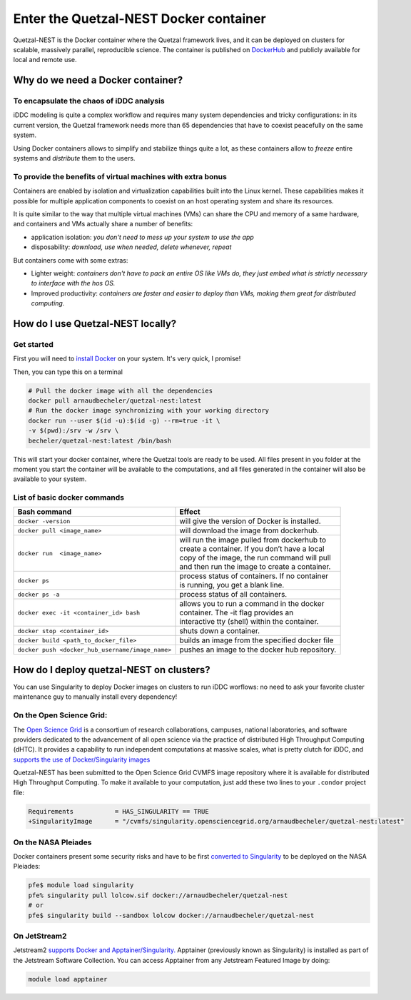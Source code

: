 Enter the Quetzal-NEST Docker container
==========================================

Quetzal-NEST is the Docker container where the Quetzal framework lives, and it
can be deployed on clusters for scalable, massively parallel, reproducible science.
The container is published on `DockerHub <https://hub.docker.com/r/arnaudbecheler/quetzal-nest>`_
and publicly available for local and remote use.

Why do we need a Docker container?
-----------------------------------

To encapsulate the chaos of iDDC analysis
^^^^^^^^^^^^^^^^^^^^^^^^^^^^^^^^^^^^^^^^^^^^

iDDC modeling is quite a complex workflow and requires many system dependencies
and tricky configurations: in its current version, the Quetzal framework needs
more than 65 dependencies that have to coexist peacefully on the same system.

Using Docker containers allows to simplify and stabilize things quite a lot,
as these containers allow to *freeze* entire systems and *distribute* them to the users.

To provide the benefits of virtual machines  with extra bonus
^^^^^^^^^^^^^^^^^^^^^^^^^^^^^^^^^^^^^^^^^^^^

Containers are enabled by isolation and virtualization capabilities built into
the Linux kernel. These capabilities makes it possible for multiple application components
to coexist on an host operating system and share its resources.

It is quite similar to the way that multiple virtual machines (VMs) can share the CPU and memory
of a same hardware, and containers and VMs actually share a number of benefits:

* application isolation: *you don't need to mess up your system to use the app*
* disposability: *download, use when needed, delete whenever, repeat*

But containers come with some extras:

* Lighter weight: *containers don't have to pack an entire OS like VMs do, they just embed what is strictly necessary to interface with the hos OS.*
* Improved productivity: *containers are faster and easier to deploy than VMs, making them great for distributed computing.*

How do I use Quetzal-NEST locally?
----------------------

Get started
^^^^^^^^^^^^^^^^^^^^^^

First you will need to `install Docker <https://docs.docker.com/get-docker/>`_ on your system. It's very quick, I promise!

Then, you can type this on a terminal

.. code-block:: bash

   # Pull the docker image with all the dependencies
   docker pull arnaudbecheler/quetzal-nest:latest
   # Run the docker image synchronizing with your working directory
   docker run --user $(id -u):$(id -g) --rm=true -it \
   -v $(pwd):/srv -w /srv \
   becheler/quetzal-nest:latest /bin/bash

This will start your docker container, where the Quetzal tools are ready to be used.
All files present in you folder at the moment you start the container will be available
to the computations, and all files generated in the container will also be available to
your system.

List of basic docker commands
^^^^^^^^^^^^^^^^^^^^^^

+-------------------------------------------------+-------------------------------------------------+
| Bash command                                    | Effect                                          |
+========================+========================+=================================================+
|``docker -version``                              | will give the version of Docker is installed.   |
+-------------------------------------------------+-------------------------------------------------+
|``docker pull <image_name>``                     | will download the image from dockerhub.         |
+-------------------------------------------------+-------------------------------------------------+
|``docker run  <image_name>``                     | | will run the image pulled from dockerhub to   |
|                                                 | | create a container. If you don’t have a local |
|                                                 | | copy of the image, the run command will pull  |
|                                                 | | and then run the image to create a container. |
+-------------------------------------------------+-------------------------------------------------+
|``docker ps``                                    | | process status of containers. If no container |
|                                                 | | is running, you get a blank line.             |
+-------------------------------------------------+-------------------------------------------------+
|``docker ps -a``                                 | process status of all containers.               |
+-------------------------------------------------+-------------------------------------------------+
|``docker exec -it <container_id> bash``          | | allows you to run a command in the docker     |
|                                                 | | container. The -it flag provides an           |
|                                                 | | interactive tty (shell) within the container. |
+-------------------------------------------------+-------------------------------------------------+
|``docker stop <container_id>``                   | shuts down a container.                         |
+-------------------------------------------------+-------------------------------------------------+
|``docker build <path_to_docker_file>``           | builds an image from the specified docker file  |
+-------------------------------------------------+-------------------------------------------------+
|``docker push <docker_hub_username/image_name>`` | pushes an image to the docker hub repository.   |
+-------------------------------------------------+-------------------------------------------------+


How do I deploy quetzal-NEST on clusters?
-----------------------------

You can use Singularity to deploy Docker images on clusters to run iDDC worflows:
no need to ask your favorite cluster maintenance guy to manually install every dependency!

On the Open Science Grid:
^^^^^^^^^^^^^^^^^^^^^^

The `Open Science Grid <https://opensciencegrid.org/>`_ is a consortium of research collaborations,
campuses, national laboratories, and software providers dedicated
to the advancement of all open science via the practice of distributed High Throughput Computing (dHTC).
It provides a capability to run independent computations at massive scales, what is
pretty clutch for iDDC, and `supports the use of Docker/Singularity images <https://support.opensciencegrid.org/support/solutions/articles/12000024676-docker-and-singularity-containers>`_

Quetzal-NEST has been submitted to the Open Science Grid CVMFS image repository
where it is available for distributed High Throughput Computing.
To make it available to your computation, just add these two lines to your ``.condor`` project file:

.. code-block::

   Requirements           = HAS_SINGULARITY == TRUE
   +SingularityImage      = "/cvmfs/singularity.opensciencegrid.org/arnaudbecheler/quetzal-nest:latest"


On the NASA Pleiades
^^^^^^^^^^^^^^^^^^^^^^

Docker containers present some security risks and have to be first `converted to Singularity <https://www.nas.nasa.gov/hecc/support/kb/converting-docker-images-to-singularity-for-use-on-pleiades_643.html>`_
to be deployed on the NASA Pleiades:

.. code-block::

   pfe$ module load singularity
   pfe% singularity pull lolcow.sif docker://arnaudbecheler/quetzal-nest
   # or
   pfe$ singularity build --sandbox lolcow docker://arnaudbecheler/quetzal-nest


On JetStream2
^^^^^^^^^^^^^^

Jetstream2 `supports Docker and Apptainer/Singularity. <https://docs.jetstream-cloud.org/general/docker/>`_
Apptainer (previously known as Singularity) is installed as part of the Jetstream Software Collection.
You can access Apptainer from any Jetstream Featured Image by doing:

.. code-block::

   module load apptainer
